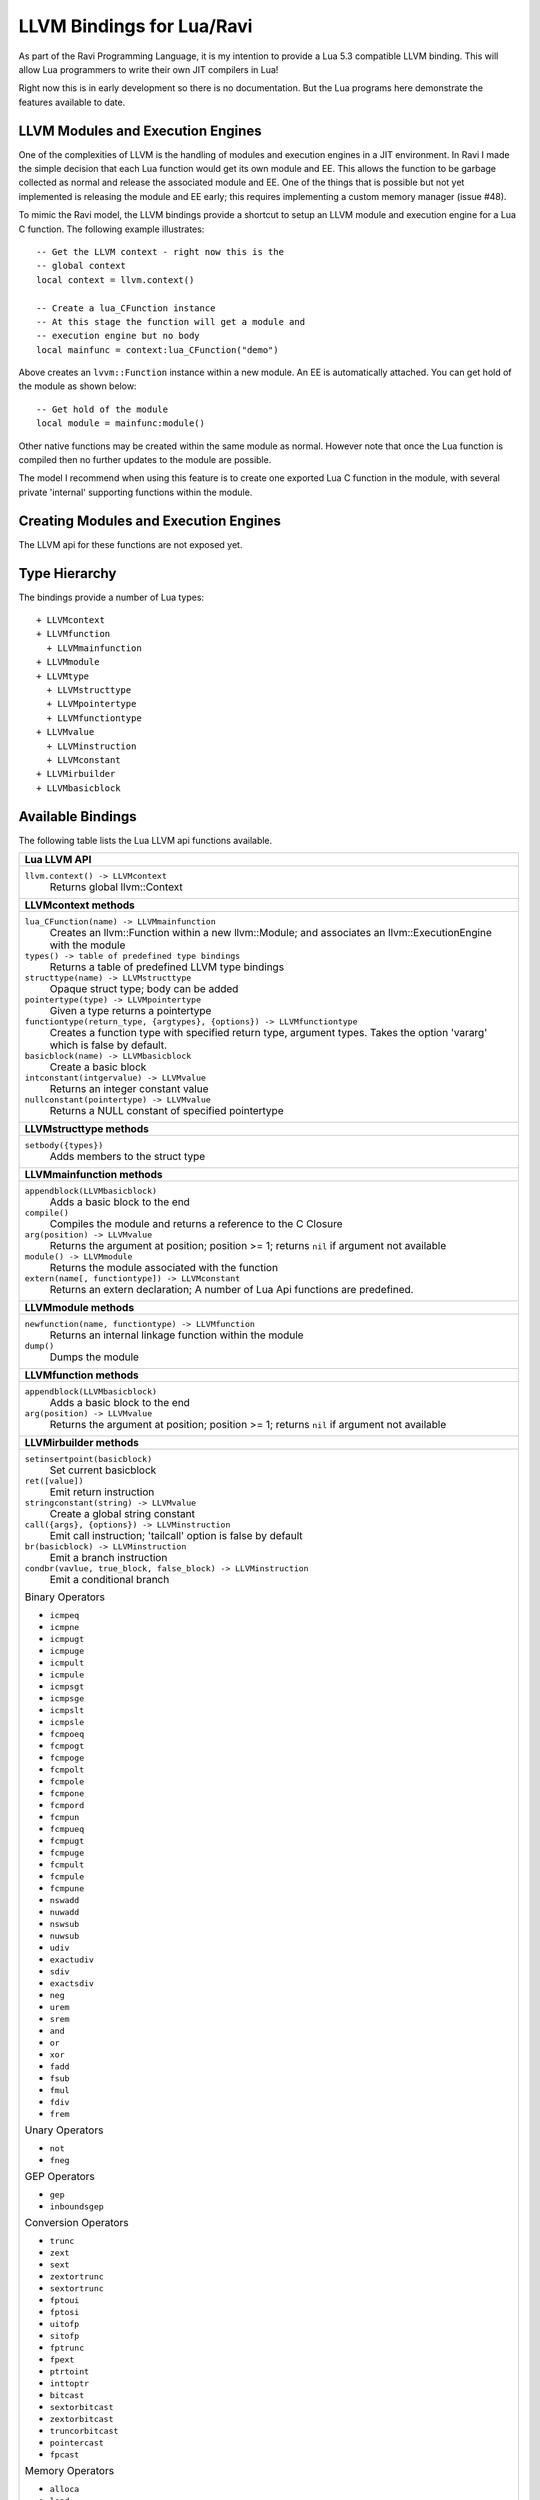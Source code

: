 LLVM Bindings for Lua/Ravi
==========================

As part of the Ravi Programming Language, it is my intention to provide a Lua 5.3 compatible LLVM binding.
This will allow Lua programmers to write their own JIT compilers in Lua!

Right now this is in early development so there is no documentation. But the Lua programs here
demonstrate the features available to date.

LLVM Modules and Execution Engines
----------------------------------
One of the complexities of LLVM is the handling of modules and execution engines in a JIT environment. In Ravi I made the simple decision that each Lua function would get its own module and EE. This allows the function to be
garbage collected as normal and release the associated module and EE. One of 
the things that is possible but not yet implemented is releasing the module 
and EE early; this requires implementing a custom memory manager (issue #48).

To mimic the Ravi model, the LLVM bindings provide a shortcut to setup 
an LLVM module and execution engine for a Lua C function. The following example
illustrates::

  -- Get the LLVM context - right now this is the
  -- global context
  local context = llvm.context()

  -- Create a lua_CFunction instance
  -- At this stage the function will get a module and 
  -- execution engine but no body
  local mainfunc = context:lua_CFunction("demo")

Above creates an ``lvvm::Function`` instance within a new module. An EE is 
automatically attached. You can get hold of the module as shown below::

  -- Get hold of the module
  local module = mainfunc:module()

Other native functions may be created within the same module as normal. However
note that once the Lua function is compiled then no further updates to the 
module are possible.

The model I recommend when using this feature is to create one exported
Lua C function in the module, with several private 'internal' supporting functions within the module.

Creating Modules and Execution Engines
--------------------------------------
The LLVM api for these functions are not exposed yet. 

Type Hierarchy
--------------
The bindings provide a number of Lua types::

  + LLVMcontext
  + LLVMfunction
    + LLVMmainfunction
  + LLVMmodule
  + LLVMtype
    + LLVMstructtype
    + LLVMpointertype
    + LLVMfunctiontype
  + LLVMvalue
    + LLVMinstruction
    + LLVMconstant
  + LLVMirbuilder
  + LLVMbasicblock  


Available Bindings
------------------
The following table lists the Lua LLVM api functions available.

+----------------------------------------------------------------------------------------------+
| Lua LLVM API                                                                                 |
+==============================================================================================+
| ``llvm.context() -> LLVMcontext``                                                            |
|   Returns global llvm::Context                                                               |
+----------------------------------------------------------------------------------------------+
| **LLVMcontext methods**                                                                      |
+----------------------------------------------------------------------------------------------+
| ``lua_CFunction(name) -> LLVMmainfunction``                                                  |
|   Creates an llvm::Function within a new llvm::Module; and associates an                     |
|   llvm::ExecutionEngine with the module                                                      |
| ``types() -> table of predefined type bindings``                                             |
|   Returns a table of predefined LLVM type bindings                                           |
| ``structtype(name) -> LLVMstructtype``                                                       |
|   Opaque struct type; body can be added                                                      |
| ``pointertype(type) -> LLVMpointertype``                                                     | 
|   Given a type returns a pointertype                                                         |
| ``functiontype(return_type, {argtypes}, {options}) -> LLVMfunctiontype``                     |
|   Creates a function type with specified return type, argument types. Takes the option       |
|   'vararg' which is false by default.                                                        |
| ``basicblock(name) -> LLVMbasicblock``                                                       | 
|   Create a basic block                                                                       |
| ``intconstant(intgervalue) -> LLVMvalue``                                                    | 
|   Returns an integer constant value                                                          |
| ``nullconstant(pointertype) -> LLVMvalue``                                                   | 
|   Returns a NULL constant of specified pointertype                                           |
+----------------------------------------------------------------------------------------------+
| **LLVMstructtype methods**                                                                   |
+----------------------------------------------------------------------------------------------+
| ``setbody({types})``                                                                         | 
|   Adds members to the struct type                                                            |
+----------------------------------------------------------------------------------------------+
| **LLVMmainfunction methods**                                                                 |
+----------------------------------------------------------------------------------------------+
| ``appendblock(LLVMbasicblock)``                                                              | 
|   Adds a basic block to the end                                                              |
| ``compile()``                                                                                | 
|   Compiles the module and returns a reference to the C Closure                               |
| ``arg(position) -> LLVMvalue``                                                               | 
|   Returns the argument at position; position >= 1; returns ``nil`` if argument not available |
| ``module() -> LLVMmodule``                                                                   | 
|   Returns the module associated with the function                                            |
| ``extern(name[, functiontype]) -> LLVMconstant``                                             | 
|   Returns an extern declaration; A number of Lua Api functions are predefined.               |
+----------------------------------------------------------------------------------------------+
| **LLVMmodule methods**                                                                       |
+----------------------------------------------------------------------------------------------+
| ``newfunction(name, functiontype) -> LLVMfunction``                                          | 
|   Returns an internal linkage function within the module                                     |
| ``dump()``                                                                                   | 
|   Dumps the module                                                                           |
+----------------------------------------------------------------------------------------------+
| **LLVMfunction methods**                                                                     |
+----------------------------------------------------------------------------------------------+
| ``appendblock(LLVMbasicblock)``                                                              | 
|   Adds a basic block to the end                                                              |
| ``arg(position) -> LLVMvalue``                                                               | 
|   Returns the argument at position; position >= 1; returns ``nil`` if argument not available |
+----------------------------------------------------------------------------------------------+
| **LLVMirbuilder methods**                                                                    |
+----------------------------------------------------------------------------------------------+
| ``setinsertpoint(basicblock)``                                                               |
|   Set current basicblock                                                                     |
| ``ret([value])``                                                                             |
|   Emit return instruction                                                                    |
| ``stringconstant(string) -> LLVMvalue``                                                      |
|   Create a global string constant                                                            |
| ``call({args}, {options}) -> LLVMinstruction``                                               |
|   Emit call instruction; 'tailcall' option is false by default                               | 
| ``br(basicblock) -> LLVMinstruction``                                                        |
|   Emit a branch instruction                                                                  |
| ``condbr(vavlue, true_block, false_block) -> LLVMinstruction``                               |
|   Emit a conditional branch                                                                  |
|                                                                                              |
| Binary Operators                                                                             |
|                                                                                              |
| * ``icmpeq``                                                                                 |
| * ``icmpne``                                                                                 |
| * ``icmpugt``                                                                                |
| * ``icmpuge``                                                                                |
| * ``icmpult``                                                                                |
| * ``icmpule``                                                                                |
| * ``icmpsgt``                                                                                |
| * ``icmpsge``                                                                                |
| * ``icmpslt``                                                                                |
| * ``icmpsle``                                                                                |
| * ``fcmpoeq``                                                                                |
| * ``fcmpogt``                                                                                |
| * ``fcmpoge``                                                                                |
| * ``fcmpolt``                                                                                |
| * ``fcmpole``                                                                                |
| * ``fcmpone``                                                                                |
| * ``fcmpord``                                                                                |
| * ``fcmpun``                                                                                 |
| * ``fcmpueq``                                                                                |
| * ``fcmpugt``                                                                                |
| * ``fcmpuge``                                                                                |
| * ``fcmpult``                                                                                |
| * ``fcmpule``                                                                                |
| * ``fcmpune``                                                                                |
| * ``nswadd``                                                                                 |
| * ``nuwadd``                                                                                 |
| * ``nswsub``                                                                                 |
| * ``nuwsub``                                                                                 |
| * ``udiv``                                                                                   |
| * ``exactudiv``                                                                              |
| * ``sdiv``                                                                                   |
| * ``exactsdiv``                                                                              |
| * ``neg``                                                                                    |
| * ``urem``                                                                                   |
| * ``srem``                                                                                   |
| * ``and``                                                                                    |
| * ``or``                                                                                     |
| * ``xor``                                                                                    |
| * ``fadd``                                                                                   |
| * ``fsub``                                                                                   |
| * ``fmul``                                                                                   |
| * ``fdiv``                                                                                   |
| * ``frem``                                                                                   |
|                                                                                              |
| Unary Operators                                                                              |
|                                                                                              |
| * ``not``                                                                                    |
| * ``fneg``                                                                                   |
|                                                                                              |
| GEP Operators                                                                                |
|                                                                                              |
| * ``gep``                                                                                    |
| * ``inboundsgep``                                                                            |
|                                                                                              |
| Conversion Operators                                                                         |
|                                                                                              |
| * ``trunc``                                                                                  |
| * ``zext``                                                                                   |
| * ``sext``                                                                                   |
| * ``zextortrunc``                                                                            |
| * ``sextortrunc``                                                                            |
| * ``fptoui``                                                                                 |
| * ``fptosi``                                                                                 |
| * ``uitofp``                                                                                 |
| * ``sitofp``                                                                                 |
| * ``fptrunc``                                                                                |
| * ``fpext``                                                                                  |
| * ``ptrtoint``                                                                               |
| * ``inttoptr``                                                                               |
| * ``bitcast``                                                                                |
| * ``sextorbitcast``                                                                          |
| * ``zextorbitcast``                                                                          |
| * ``truncorbitcast``                                                                         |
| * ``pointercast``                                                                            |
| * ``fpcast``                                                                                 |
|                                                                                              |
| Memory Operators                                                                             |
|                                                                                              |
| * ``alloca``                                                                                 |
| * ``load``                                                                                   |
| * ``store``                                                                                  |
+----------------------------------------------------------------------------------------------+
